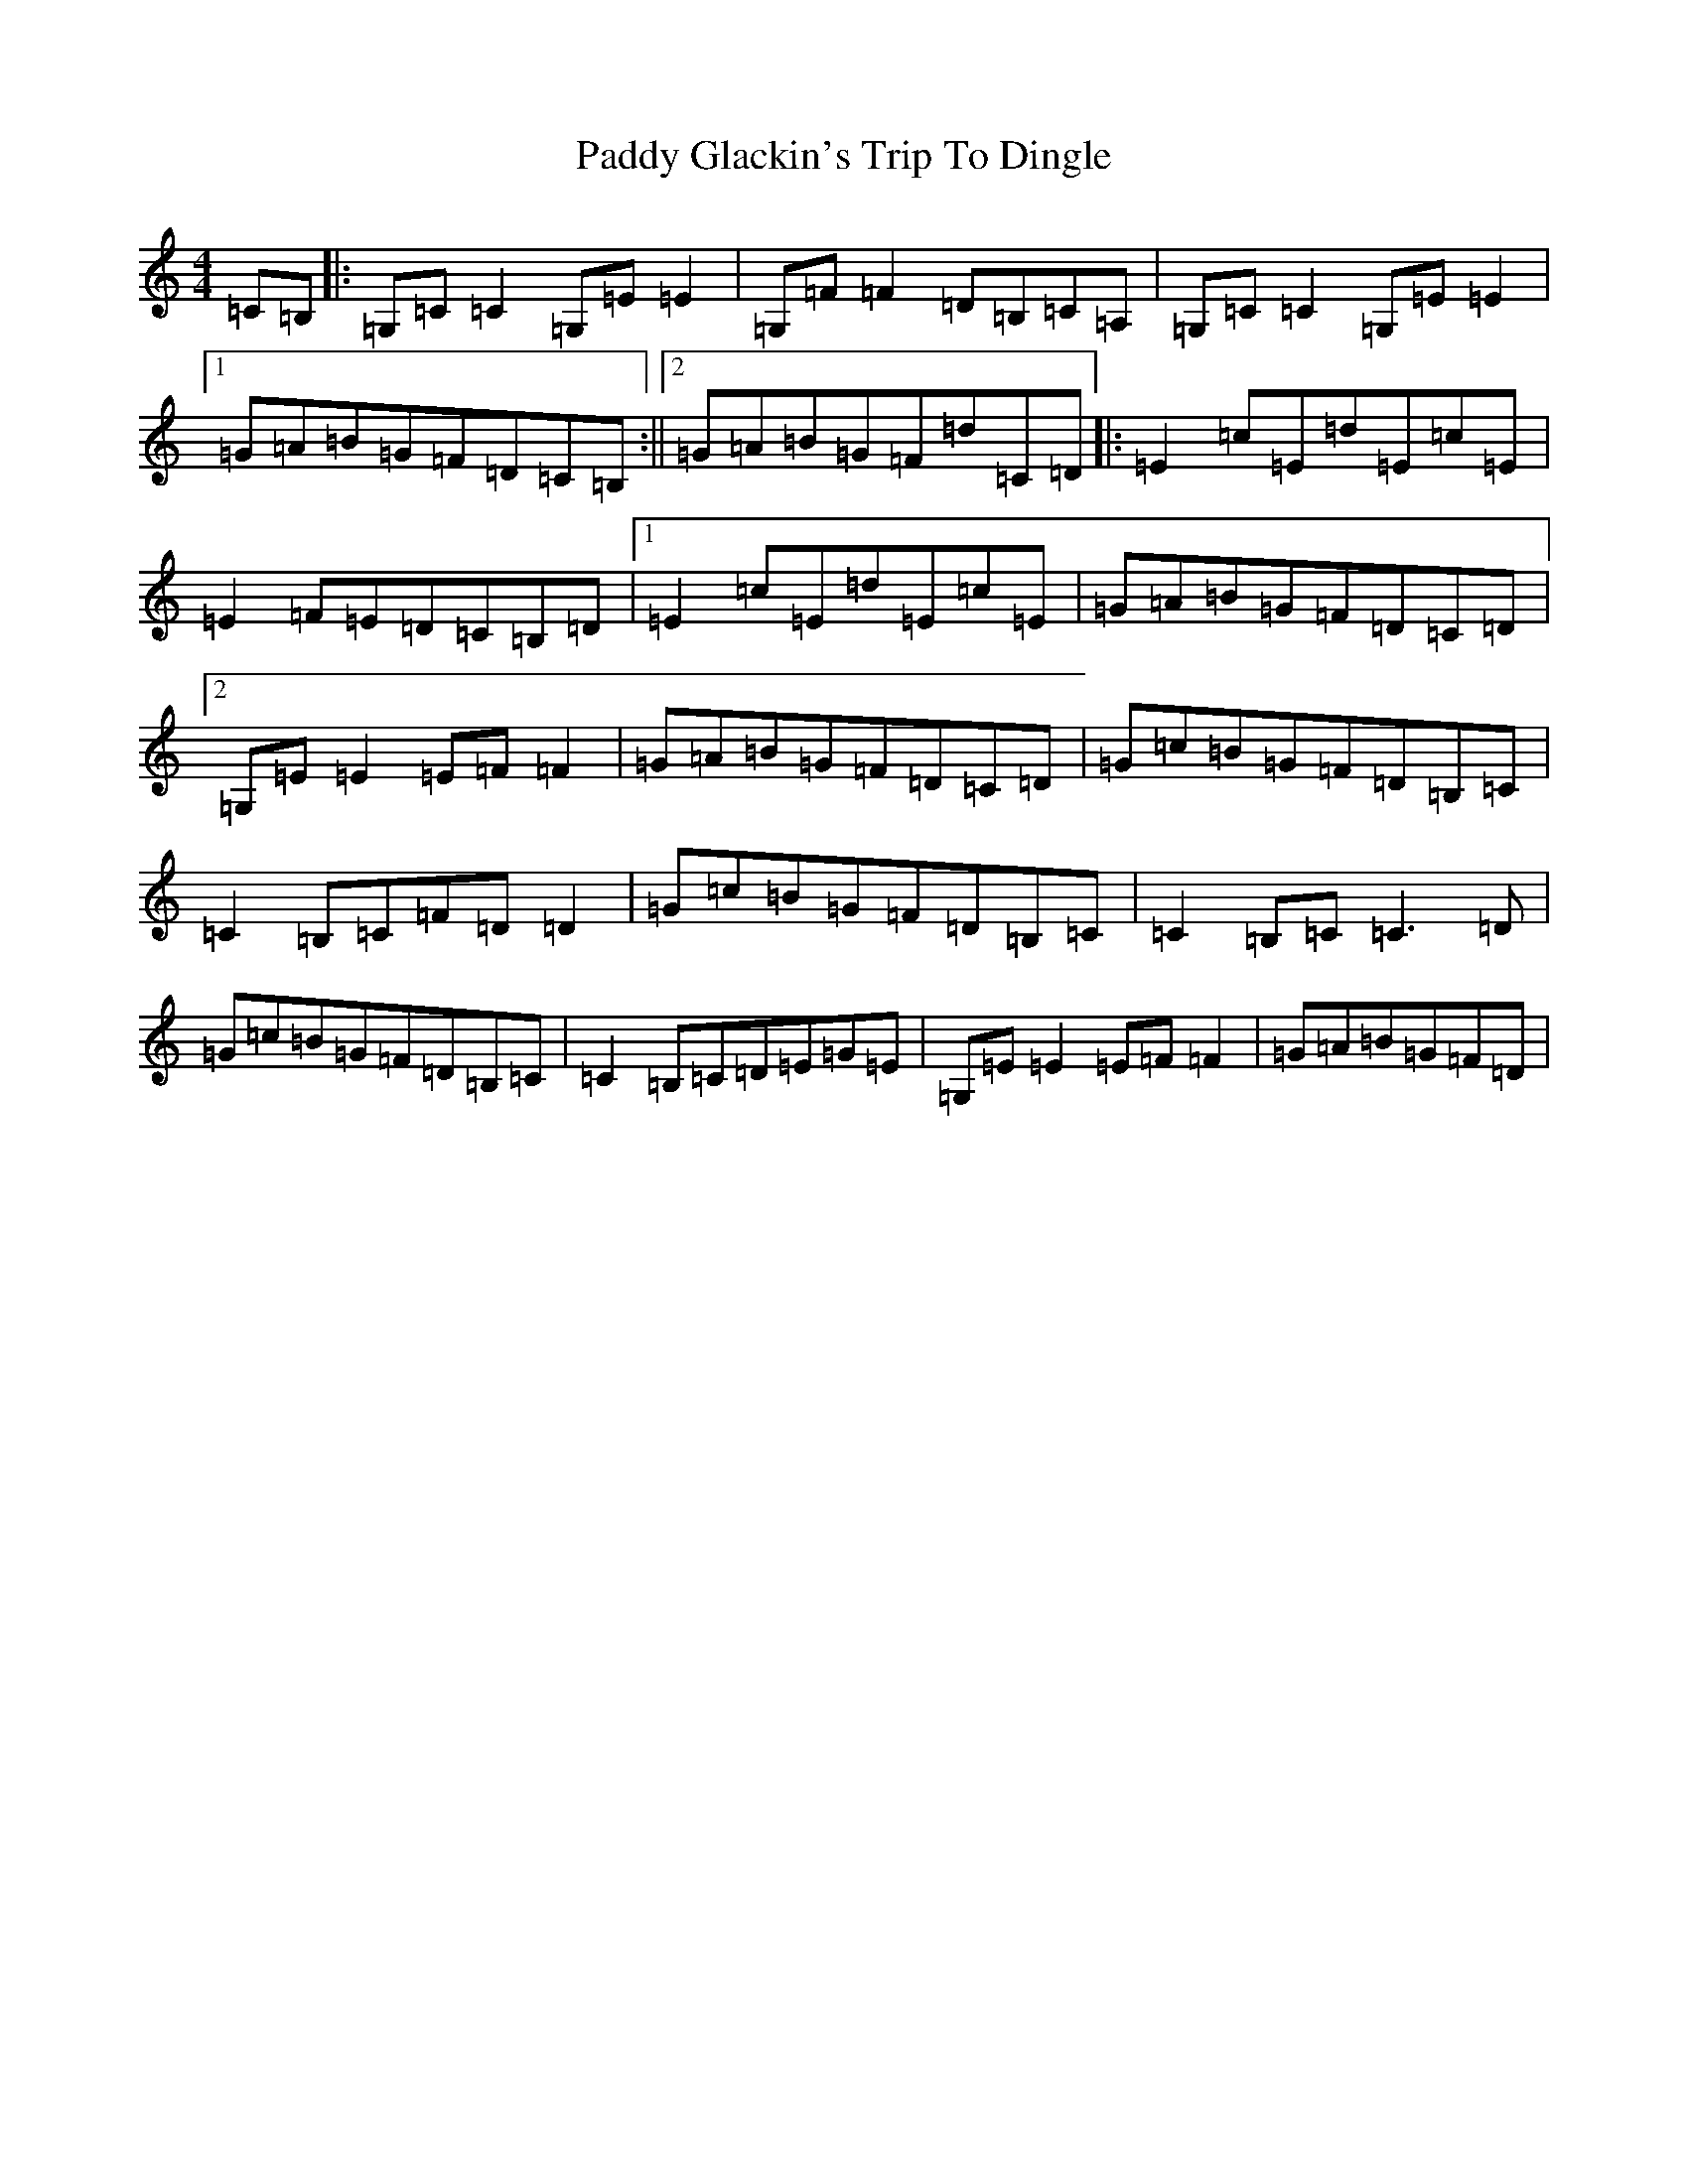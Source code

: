 X: 16440
T: Paddy Glackin's Trip To Dingle
S: https://thesession.org/tunes/11641#setting11641
R: reel
M:4/4
L:1/8
K: C Major
=C=B,|:=G,=C=C2=G,=E=E2|=G,=F=F2=D=B,=C=A,|=G,=C=C2=G,=E=E2|1=G=A=B=G=F=D=C=B,:||2=G=A=B=G=F=d=C=D|:=E2=c=E=d=E=c=E|=E2=F=E=D=C=B,=D|1=E2=c=E=d=E=c=E|=G=A=B=G=F=D=C=D|2=G,=E=E2=E=F=F2|=G=A=B=G=F=D=C=D|=G=c=B=G=F=D=B,=C|=C2=B,=C=F=D=D2|=G=c=B=G=F=D=B,=C|=C2=B,=C=C3=D|=G=c=B=G=F=D=B,=C|=C2=B,=C=D=E=G=E|=G,=E=E2=E=F=F2|=G=A=B=G=F=D|